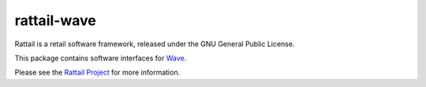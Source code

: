
rattail-wave
============

Rattail is a retail software framework, released under the GNU General
Public License.

This package contains software interfaces for `Wave`_.

.. _`Wave`: https://www.waveapps.com/

Please see the `Rattail Project`_ for more information.

.. _`Rattail Project`: https://rattailproject.org/
